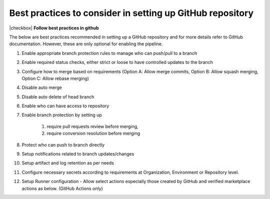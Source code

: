Best practices to consider in setting up GitHub repository
----------------------------------------------------------

|checkbox| **Follow best practices in github**

The below are best practices recommended in setting up a GitHub repository and for more details refer to GitHub documentation. However, these are only optional for enabling the pipeline.

#. Enable appropriate branch protection rules to manage who can push/pull to a branch 
#. Enable required status checks, either strict or loose to have controlled updates to the branch 
#. Configure how to merge based on requirements (Option A: Allow merge commits, Option B: Allow squash merging, Option C: Allow rebase merging)  
#. Disable auto merge 
#. Disable auto delete of head branch 
#. Enable who can have access to repository 
#. Enable branch protection by setting up

	#. require pull requests review before merging, 
	#. require conversion resolution before merging 

#. Protect who can push to branch directly 
#. Setup notifications related to branch updates/changes 
#. Setup artifact and log retention as per needs 
#. Configure necessary secrets according to requirements at Organization, Environment or Repository level. 
#. Setup Runner configuration - Allow select actions especially those created by GitHub and verified marketplace actions as below. (GitHub Actions only)

.. image:: images/iac_github_permissions.png